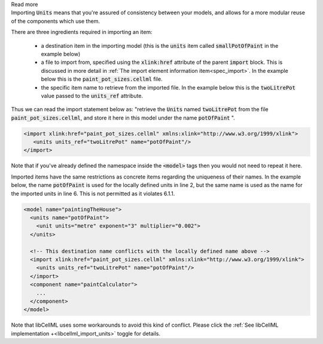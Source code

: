 .. _inform6_1:

.. container:: toggle

    .. container:: header

        Read more

    .. container:: infospec

      Importing :code:`Units` means
      that you're assured of consistency between your models, and allows
      for a more modular reuse of the components which use them.

      There are three ingredients required in importing an item:

        - a destination item in the importing model (this is the :code:`units`
          item called :code:`smallPotOfPaint` in the example below)

        - a file to import from, specified using the :code:`xlink:href`
          attribute of the parent :code:`import` block.  This is discussed in
          more detail in
          :ref:`The import element information item<spec_import>`.  In the
          example below this is the :code:`paint_pot_sizes.cellml` file.

        - the specific item name to retrieve from the imported file. In the
          example below this is the :code:`twoLitrePot` value passed to the
          :code:`units_ref` attribute.

      Thus we can read the import statement below as: "retrieve the :code:`Units`
      named :code:`twoLitrePot` from the file :code:`paint_pot_sizes.cellml`, and store it
      here in this model under the name :code:`potOfPaint` ".

      .. code-block:: xml

        <import xlink:href="paint_pot_sizes.cellml" xmlns:xlink="http://www.w3.org/1999/xlink">
           <units units_ref="twoLitrePot" name="potOfPaint"/>
        </import>

      Note that if you've already defined the namespace inside the :code:`<model>` tags then you
      would not need to repeat it here.

      Imported items have the same restrictions as concrete items regarding the
      uniqueness of their names.  In the example below, the name
      :code:`potOfPaint` is used for the locally
      defined units in line 2, but the same name is used as the name for the
      imported units in line 6.  This is not permitted as it violates 6.1.1.

      .. code-block:: xml

        <model name="paintingTheHouse">
          <units name="potOfPaint">
            <unit units="metre" exponent="3" multiplier="0.002">
          </units>

          <!-- This destination name conflicts with the locally defined name above -->
          <import xlink:href="paint_pot_sizes.cellml" xmlns:xlink="http://www.w3.org/1999/xlink">
            <units units_ref="twoLitrePot" name="potOfPaint"/>
          </import>
          <component name="paintCalculator">
            ...
          </component>
        </model>

      Note that libCellML uses some workarounds to avoid this kind of conflict.  Please
      click the :ref:`See libCellML implementation +<libcellml_import_units>` toggle for details.
